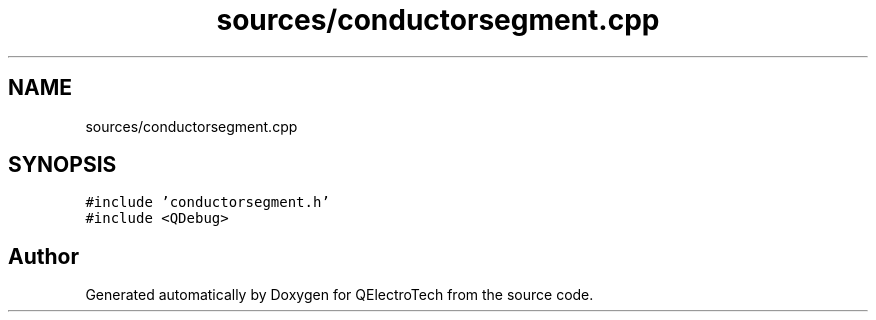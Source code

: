 .TH "sources/conductorsegment.cpp" 3 "Thu Aug 27 2020" "Version 0.8-dev" "QElectroTech" \" -*- nroff -*-
.ad l
.nh
.SH NAME
sources/conductorsegment.cpp
.SH SYNOPSIS
.br
.PP
\fC#include 'conductorsegment\&.h'\fP
.br
\fC#include <QDebug>\fP
.br

.SH "Author"
.PP 
Generated automatically by Doxygen for QElectroTech from the source code\&.
